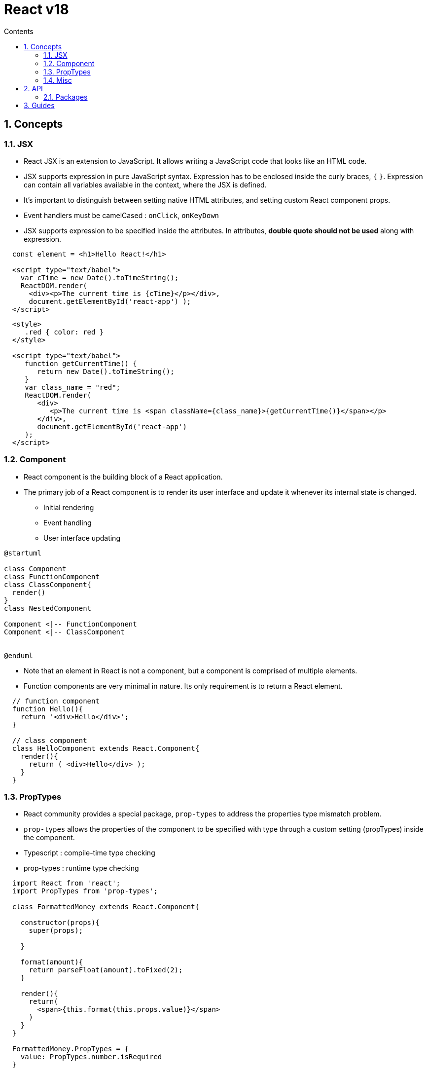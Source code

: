 // cspell:words nccmath CISA ISACA SCWCD
// cspell:ignore

= React v18
:toc:
:toclevels: 2
:toc-title: Contents
:sectnums:
:sectnumlevels: 5
:sectanchors:
:max-width: 1200px
:table-frame: ends
:table-stripes: none
:imagesdir: ./
:imagesoutdir: ./resources
:docinfo: shared-head
:docinfodir: ../
:source-highlighter: highlight.js
:source-indent: 2
:highlightjs-theme: github
//:prewrap!:
:icons: font
:iconfont-name: font-awesome
:iconfont-remote:
:iconfont-cdn: https://cdnjs.cloudflare.com/ajax/libs/font-awesome/6.6.0/css/all.min.css
:stem: latexmath

// https://github.com/asciidoctor/asciidoctor-kroki
:kroki-fetch-diagram: true
:kroki-default-format: svg
:kroki-default-options: inline
:kroki-server-url: https://kroki.io
// :plantuml-server-url: "http://plantuml.com/plantuml"


== Concepts

=== JSX

* React JSX is an extension to JavaScript. It allows writing a JavaScript code that looks like an HTML code.
* JSX supports expression in pure JavaScript syntax. Expression has to be enclosed inside the curly braces, `{` `}`. Expression can contain all variables available in the context, where the JSX is defined.
* It's important to distinguish between setting native HTML attributes, and setting custom React component props.
* Event handlers must be camelCased : `onClick`, `onKeyDown`
* JSX supports expression to be specified inside the attributes. In attributes, **double quote should not be used** along with expression.

[source, javascript]
....
const element = <h1>Hello React!</h1>

<script type="text/babel">
  var cTime = new Date().toTimeString();
  ReactDOM.render(
    <div><p>The current time is {cTime}</p></div>,
    document.getElementById('react-app') );
</script>
....

[source, html]
----
<style>
   .red { color: red }
</style>

<script type="text/babel">
   function getCurrentTime() {
      return new Date().toTimeString();
   }
   var class_name = "red";
   ReactDOM.render(
      <div>
         <p>The current time is <span className={class_name}>{getCurrentTime()}</span></p>
      </div>,
      document.getElementById('react-app')
   );
</script>
----

=== Component

* React component is the building block of a React application.
* The primary job of a React component is to render its user interface and update it whenever its internal state is changed.
** Initial rendering
** Event handling
** User interface updating

// https://github.com/asciidoctor/asciidoctor-kroki?tab=readme-ov-file#usage
[plantuml,align=center,opts=inline]
....
@startuml

class Component
class FunctionComponent
class ClassComponent{
  render()
}
class NestedComponent

Component <|-- FunctionComponent
Component <|-- ClassComponent


@enduml
....

* Note that an element in React is not a component, but a component is comprised of multiple elements.
* Function components are very minimal in nature. Its only requirement is to return a React element.

[source, javascript]
----
// function component
function Hello(){
  return '<div>Hello</div>';
}

// class component
class HelloComponent extends React.Component{
  render(){
    return ( <div>Hello</div> );
  }
}
----

=== PropTypes

* React community provides a special package, `prop-types` to address the properties type mismatch problem.
* `prop-types` allows the properties of the component to be specified with type through a custom setting (propTypes) inside the component.

* Typescript : compile-time type checking
* prop-types : runtime type checking

[source, javascript]
----
import React from 'react';
import PropTypes from 'prop-types';

class FormattedMoney extends React.Component{

  constructor(props){
    super(props);

  }

  format(amount){
    return parseFloat(amount).toFixed(2);
  }

  render(){
    return(
      <span>{this.format(this.props.value)}</span>
    )
  }
}

FormattedMoney.PropTypes = {
  value: PropTypes.number.isRequired
}
----

* https://hygraph.com/blog/react-proptypes[*How to use PropTypes in React*^]




=== Misc

* React toolchain will pre-process the css files ending with .module.css through CSS Module. Otherwise, it will be considered as a normal stylesheet.
* In short, the Props passed to a component are Read-Only.
* The concept of state allows React components to change their result as a response to changing user actions, network responses, etc. without violating this rule.

== API

[.ml-8, cols="*", options="header,autowidth"]
|===
^| Class or ^| Description ^| Members ^| Remarks

| https://legacy.reactjs.org/docs/react-api.html[`React`^]
| the entry point to the React library
|   | global

| https://legacy.reactjs.org/docs/react-component.html[`React.Component`^]
|   | `render()`, `constructor(__props__)` |

| https://legacy.reactjs.org/docs/react-dom.html[`ReactDOM`]
|   |   |
|===

=== Packages

[.ml-8, cols="*", options="header,autowidth"]
|===
^| Package ^| Description ^| Elements ^| Remarks

| https://www.npmjs.com/package/react[`react`^]
| a JavaScript library for creating user interfaces.
|   | facebook

| https://www.npmjs.com/package/react-dom[`react-dom`^]
| the entry point to the DOM and server renderers for React.
|   | facebook

| https://github.com/facebook/prop-types[`prop-types`^]
| Runtime type checking for React props and similar objects.
|   | facebook, MIT

| https://www.npmjs.com/package/react-error-boundary[`react-error-boundary`^]
| Reusable React error boundary component. |   |

| https://www.npmjs.com/package/@types/react[`@types/react`^]
| type definitions for react |   |

| https://www.npmjs.com/package/@types/react-dom[`@types/react-dom`^]
| type definitions for react-dom |   |

| https://www.npmjs.com/package/@types/prop-types[`@types/prop-types`^]
| type definitions for prop-types |   |

|===

== Guides

* https://wormwlrm.github.io/2021/11/07/Rollup-React-TypeScript.html[Rollup 기반 라이브러리 개발 환경 구성하기^]
* https://suzzeong.tistory.com/115[날짜 라이브러리 비교(Day.js, Moment.js, date-fns, Luxon)^]